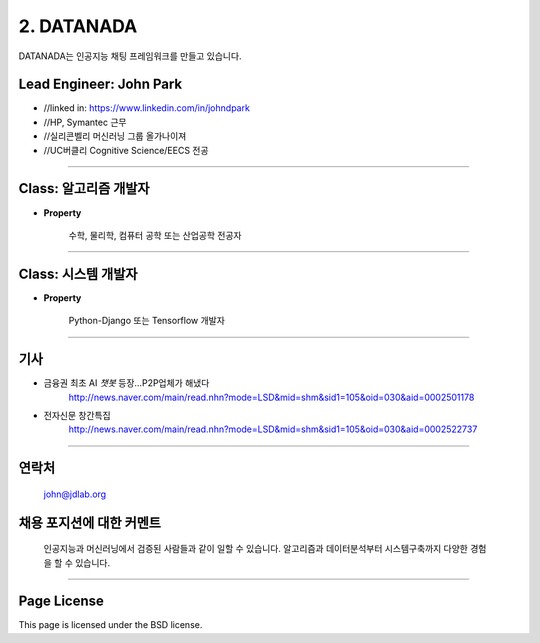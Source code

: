 2. DATANADA
========

DATANADA는 인공지능 채팅 프레임워크를 만들고 있습니다.


Lead Engineer: John Park
--------

- //linked in: https://www.linkedin.com/in/johndpark
- //HP, Symantec 근무
- //실리콘벨리 머신러닝 그룹 올가나이져
- //UC버클리 Cognitive Science/EECS 전공

-------

Class: 알고리즘 개발자
------------

- **Property**

   수학, 물리학, 컴퓨터 공학 또는 산업공학 전공자

-------

Class: 시스템 개발자
-------

- **Property**

   Python-Django 또는 Tensorflow 개발자


-------

기사
-------

- 금융권 최초 AI `챗봇` 등장…P2P업체가 해냈다
   http://news.naver.com/main/read.nhn?mode=LSD&mid=shm&sid1=105&oid=030&aid=0002501178

- 전자신문 창간특집
   http://news.naver.com/main/read.nhn?mode=LSD&mid=shm&sid1=105&oid=030&aid=0002522737

-------

연락처
-------

   john@jdlab.org


채용 포지션에 대한 커멘트
-------

   인공지능과 머신러닝에서 검증된 사람들과 같이 일할 수 있습니다. 알고리즘과 데이터분석부터 시스템구축까지 다양한 경험을 할 수 있습니다.


-------

Page License
-------

This page is licensed under the BSD license.
